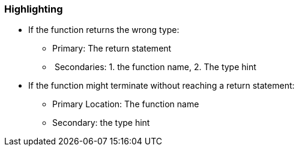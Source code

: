 === Highlighting

* If the function returns the wrong type:
** Primary: The return statement
**  Secondaries: 1. the function name, 2. The type hint
* If the function might terminate without reaching a return statement:
** Primary Location: The function name
** Secondary: the type hint

